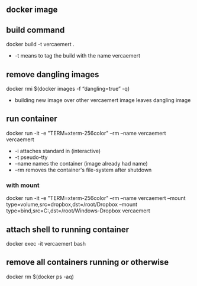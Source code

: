 ** docker image
:PROPERTIES:
:ID:       4d9932d7-0a57-4b29-b1a4-c66e052fe401
:Tag-Amalgamation:
:END:
** build command
:PROPERTIES:
:ID:       2476a477-c617-47c2-9c65-332f2d5e0f52
:Tag-Amalgamation:
:END:
docker build -t vercaemert .

- -t means to tag the build with the name vercaemert
** remove dangling images
:PROPERTIES:
:ID:       4ed6fc22-8b8d-4108-9e5a-a380a59d19a8
:Tag-Amalgamation:
:END:
docker rmi $(docker images -f “dangling=true” -q)

- building new image over other vercaemert image leaves dangling image
** run container
:PROPERTIES:
:ID:       0457fcf0-92c6-4af4-9800-5da1112f0dc3
:Tag-Amalgamation:
:END:
docker run -it -e "TERM=xterm-256color" --rm --name vercaemert vercaemert

- -i attaches standard in (interactive)
- -t pseudo-tty
- --name names the container (image already had name)
- --rm removes the container's file-system after shutdown
*** with mount
docker run -it -e "TERM=xterm-256color" --rm --name vercaemert --mount type=volume,src=dropbox,dst=/root/Dropbox --mount type=bind,src=C:\Users\nverc\Dropbox,dst=/root/Windows-Dropbox vercaemert
** attach shell to running container
:PROPERTIES:
:ID:       d35e8307-99e6-4f68-ad2e-fafba33c36d4
:Tag-Amalgamation:
:END:
docker exec -it vercaemert bash
** remove all containers running or otherwise
:PROPERTIES:
:ID:       aaba2b0d-2e0d-437f-bee6-97327bbe3f4a
:Tag-Amalgamation:
:END:
docker rm $(docker ps -aq)

